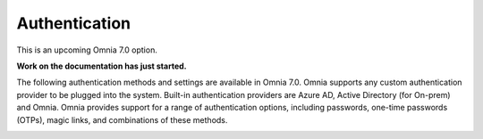 Authentication
=============================================

This is an upcoming Omnia 7.0 option.

**Work on the documentation has just started.**

The following authentication methods and settings are available in Omnia 7.0. Omnia supports any custom authentication provider to be plugged into the system. Built-in authentication providers are Azure AD, Active Directory (for On-prem) and Omnia. Omnia provides support for a range of authentication options, including passwords, one-time passwords (OTPs), magic links, and combinations of these methods.

.. image:: user-management-authentication.png

